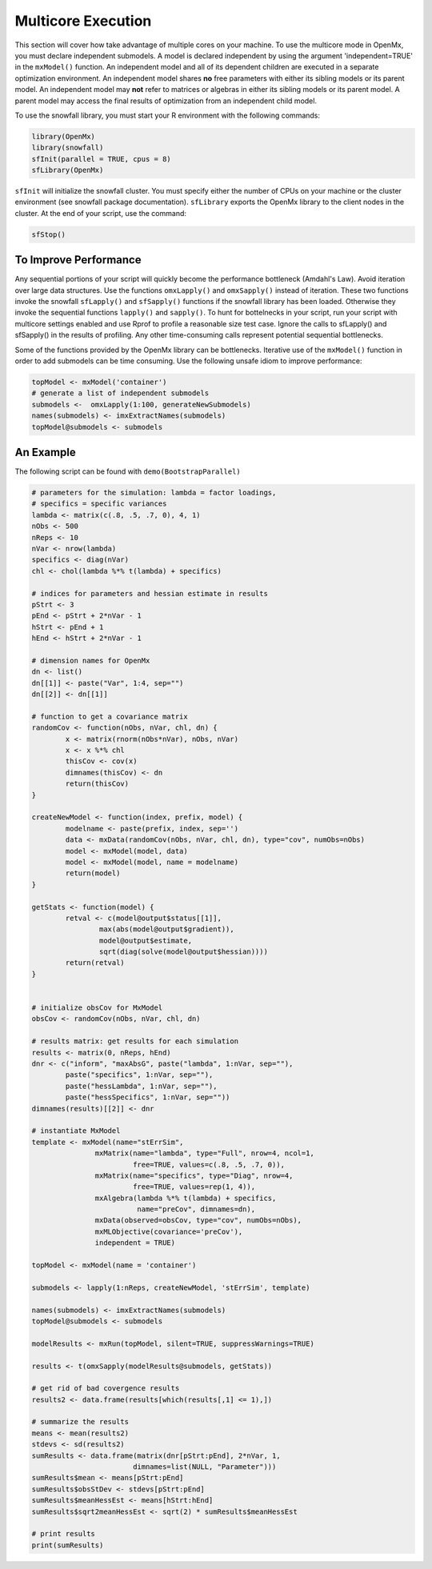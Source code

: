 .. _multicore-execution:

Multicore Execution
===================

This section will cover how take advantage of multiple cores on your machine.  To use the multicore mode in OpenMx, you must declare independent submodels. A model is declared independent by using the argument 'independent=TRUE' in the ``mxModel()`` function. An independent model and all of its dependent children are executed in a separate optimization environment. An independent model shares **no** free parameters with either its sibling models or its parent model. An independent model may **not** refer to matrices or algebras in either its sibling models or its parent model. A parent model may access the final results of optimization from an independent child model. 

To use the snowfall library, you must start your R environment with the following commands:

.. code-block:: r

	library(OpenMx)
	library(snowfall)
	sfInit(parallel = TRUE, cpus = 8)
	sfLibrary(OpenMx)

``sfInit`` will initialize the snowfall cluster. You must specify either the number of CPUs on your machine or the cluster environment (see snowfall package documentation). ``sfLibrary`` exports the OpenMx library to the client nodes in the cluster. At the end of your script, use the command:

.. code-block:: r

	sfStop()

To Improve Performance
----------------------

Any sequential portions of your script will quickly become the performance bottleneck (Amdahl's Law). Avoid iteration over large data structures. Use the functions ``omxLapply()`` and ``omxSapply()`` instead of iteration. These two functions invoke the snowfall ``sfLapply()`` and ``sfSapply()`` functions if the snowfall library has been loaded. Otherwise they invoke the sequential functions ``lapply()`` and ``sapply()``. To hunt for bottelnecks in your script, run your script with multicore settings enabled and use Rprof to profile a reasonable size test case. Ignore the calls to sfLapply() and sfSapply() in the results of profiling. Any other time-consuming calls represent potential sequential bottlenecks.

Some of the functions provided by the OpenMx library can be bottlenecks. Iterative use of the ``mxModel()`` function in order to add submodels can be time consuming. Use the following unsafe idiom to improve performance:

.. code-block:: r

	topModel <- mxModel('container')
	# generate a list of independent submodels
	submodels <-  omxLapply(1:100, generateNewSubmodels)
	names(submodels) <- imxExtractNames(submodels)
	topModel@submodels <- submodels

An Example
----------

The following script can be found with ``demo(BootstrapParallel)``

.. code-block:: r

	# parameters for the simulation: lambda = factor loadings,
	# specifics = specific variances
	lambda <- matrix(c(.8, .5, .7, 0), 4, 1)
	nObs <- 500
	nReps <- 10
	nVar <- nrow(lambda)
	specifics <- diag(nVar)
	chl <- chol(lambda %*% t(lambda) + specifics)

	# indices for parameters and hessian estimate in results
	pStrt <- 3
	pEnd <- pStrt + 2*nVar - 1
	hStrt <- pEnd + 1
	hEnd <- hStrt + 2*nVar - 1

	# dimension names for OpenMx
	dn <- list()
	dn[[1]] <- paste("Var", 1:4, sep="")
	dn[[2]] <- dn[[1]]

	# function to get a covariance matrix
	randomCov <- function(nObs, nVar, chl, dn) {
		x <- matrix(rnorm(nObs*nVar), nObs, nVar)
		x <- x %*% chl
		thisCov <- cov(x)
		dimnames(thisCov) <- dn
		return(thisCov)  
	}

	createNewModel <- function(index, prefix, model) {
		modelname <- paste(prefix, index, sep='')
		data <- mxData(randomCov(nObs, nVar, chl, dn), type="cov", numObs=nObs)
		model <- mxModel(model, data)
		model <- mxModel(model, name = modelname)
		return(model)
	}

	getStats <- function(model) {
		retval <- c(model@output$status[[1]],
			max(abs(model@output$gradient)),
			model@output$estimate,
			sqrt(diag(solve(model@output$hessian))))
		return(retval)
	}


	# initialize obsCov for MxModel
	obsCov <- randomCov(nObs, nVar, chl, dn)

	# results matrix: get results for each simulation
	results <- matrix(0, nReps, hEnd)
	dnr <- c("inform", "maxAbsG", paste("lambda", 1:nVar, sep=""),
		paste("specifics", 1:nVar, sep=""),
		paste("hessLambda", 1:nVar, sep=""),
		paste("hessSpecifics", 1:nVar, sep=""))
	dimnames(results)[[2]] <- dnr

	# instantiate MxModel
	template <- mxModel(name="stErrSim",
                       mxMatrix(name="lambda", type="Full", nrow=4, ncol=1,
                                free=TRUE, values=c(.8, .5, .7, 0)),
                       mxMatrix(name="specifics", type="Diag", nrow=4,
                                free=TRUE, values=rep(1, 4)),
                       mxAlgebra(lambda %*% t(lambda) + specifics,
                                 name="preCov", dimnames=dn),
                       mxData(observed=obsCov, type="cov", numObs=nObs),
                       mxMLObjective(covariance='preCov'),
                       independent = TRUE)

	topModel <- mxModel(name = 'container')

	submodels <- lapply(1:nReps, createNewModel, 'stErrSim', template)

	names(submodels) <- imxExtractNames(submodels)
	topModel@submodels <- submodels

	modelResults <- mxRun(topModel, silent=TRUE, suppressWarnings=TRUE)

	results <- t(omxSapply(modelResults@submodels, getStats))

	# get rid of bad covergence results
	results2 <- data.frame(results[which(results[,1] <= 1),])

	# summarize the results
	means <- mean(results2)
	stdevs <- sd(results2)
	sumResults <- data.frame(matrix(dnr[pStrt:pEnd], 2*nVar, 1,
                                dimnames=list(NULL, "Parameter")))
	sumResults$mean <- means[pStrt:pEnd]
	sumResults$obsStDev <- stdevs[pStrt:pEnd]
	sumResults$meanHessEst <- means[hStrt:hEnd]
	sumResults$sqrt2meanHessEst <- sqrt(2) * sumResults$meanHessEst

	# print results
	print(sumResults)

